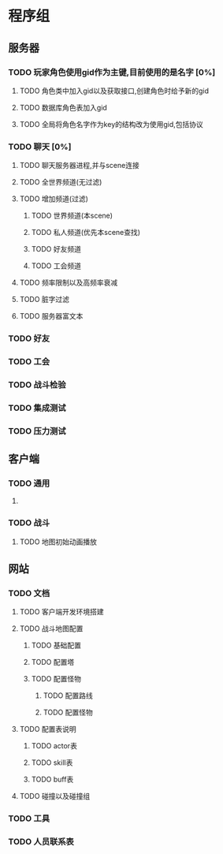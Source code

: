 * 程序组
** 服务器
*** TODO 玩家角色使用gid作为主键,目前使用的是名字 [0%]
:PROPERTIES: 
:COOKIE_DATA: todo recursive
:END:
**** TODO 角色类中加入gid以及获取接口,创建角色时给予新的gid
**** TODO 数据库角色表加入gid
**** TODO 全局将角色名字作为key的结构改为使用gid,包括协议
*** TODO 聊天 [0%]
:PROPERTIES: 
:COOKIE_DATA: todo recursive
:END:
**** TODO 聊天服务器进程,并与scene连接
**** TODO 全世界频道(无过滤)
**** TODO 增加频道(过滤)
***** TODO 世界频道(本scene)
***** TODO 私人频道(优先本scene查找)
***** TODO 好友频道
***** TODO 工会频道
**** TODO 频率限制以及高频率衰减
**** TODO 脏字过滤
**** TODO 服务器富文本
*** TODO 好友
*** TODO 工会
*** TODO 战斗检验
*** TODO 集成测试
*** TODO 压力测试
** 客户端
*** TODO 通用
**** 
*** TODO 战斗
**** TODO 地图初始动画播放
** 网站
*** TODO 文档
**** TODO 客户端开发环境搭建
**** TODO 战斗地图配置
***** TODO 基础配置
***** TODO 配置塔
***** TODO 配置怪物
****** TODO 配置路线
****** TODO 配置怪物
**** TODO 配置表说明
***** TODO actor表
***** TODO skill表
***** TODO buff表
**** TODO 碰撞以及碰撞组
*** TODO 工具
*** TODO 人员联系表


